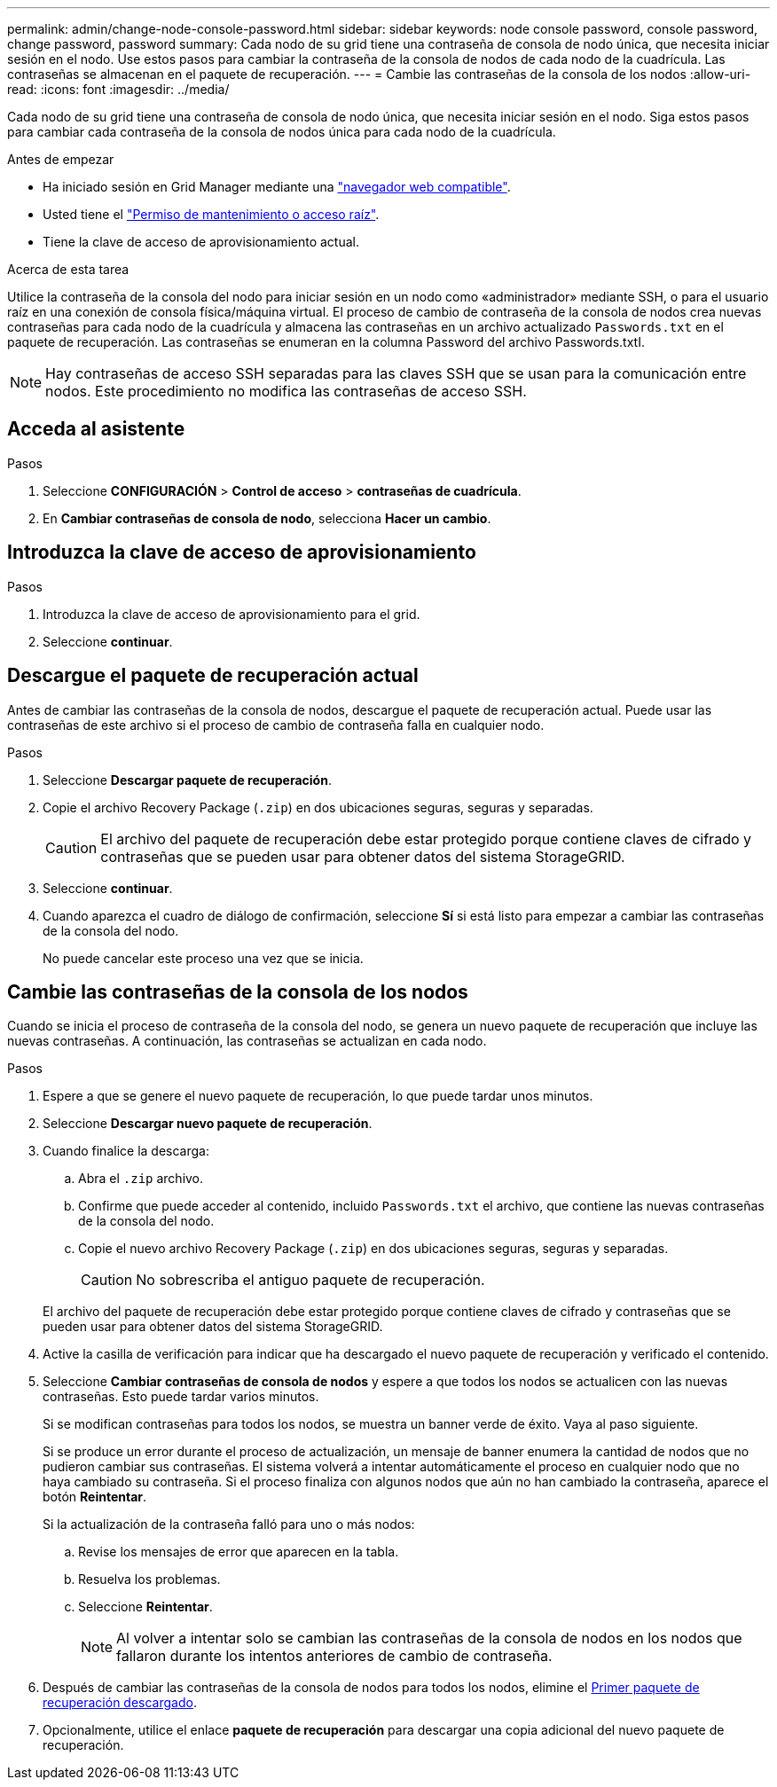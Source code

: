 ---
permalink: admin/change-node-console-password.html 
sidebar: sidebar 
keywords: node console password, console password, change password, password 
summary: Cada nodo de su grid tiene una contraseña de consola de nodo única, que necesita iniciar sesión en el nodo. Use estos pasos para cambiar la contraseña de la consola de nodos de cada nodo de la cuadrícula. Las contraseñas se almacenan en el paquete de recuperación. 
---
= Cambie las contraseñas de la consola de los nodos
:allow-uri-read: 
:icons: font
:imagesdir: ../media/


[role="lead"]
Cada nodo de su grid tiene una contraseña de consola de nodo única, que necesita iniciar sesión en el nodo. Siga estos pasos para cambiar cada contraseña de la consola de nodos única para cada nodo de la cuadrícula.

.Antes de empezar
* Ha iniciado sesión en Grid Manager mediante una link:../admin/web-browser-requirements.html["navegador web compatible"].
* Usted tiene el link:admin-group-permissions.html["Permiso de mantenimiento o acceso raíz"].
* Tiene la clave de acceso de aprovisionamiento actual.


.Acerca de esta tarea
Utilice la contraseña de la consola del nodo para iniciar sesión en un nodo como «administrador» mediante SSH, o para el usuario raíz en una conexión de consola física/máquina virtual. El proceso de cambio de contraseña de la consola de nodos crea nuevas contraseñas para cada nodo de la cuadrícula y almacena las contraseñas en un archivo actualizado `Passwords.txt` en el paquete de recuperación. Las contraseñas se enumeran en la columna Password del archivo Passwords.txtI.


NOTE: Hay contraseñas de acceso SSH separadas para las claves SSH que se usan para la comunicación entre nodos. Este procedimiento no modifica las contraseñas de acceso SSH.



== Acceda al asistente

.Pasos
. Seleccione *CONFIGURACIÓN* > *Control de acceso* > *contraseñas de cuadrícula*.
. En *Cambiar contraseñas de consola de nodo*, selecciona *Hacer un cambio*.




== Introduzca la clave de acceso de aprovisionamiento

.Pasos
. Introduzca la clave de acceso de aprovisionamiento para el grid.
. Seleccione *continuar*.




== [[download-current]]Descargue el paquete de recuperación actual

Antes de cambiar las contraseñas de la consola de nodos, descargue el paquete de recuperación actual. Puede usar las contraseñas de este archivo si el proceso de cambio de contraseña falla en cualquier nodo.

.Pasos
. Seleccione *Descargar paquete de recuperación*.
. Copie el archivo Recovery Package (`.zip`) en dos ubicaciones seguras, seguras y separadas.
+

CAUTION: El archivo del paquete de recuperación debe estar protegido porque contiene claves de cifrado y contraseñas que se pueden usar para obtener datos del sistema StorageGRID.

. Seleccione *continuar*.
. Cuando aparezca el cuadro de diálogo de confirmación, seleccione *Sí* si está listo para empezar a cambiar las contraseñas de la consola del nodo.
+
No puede cancelar este proceso una vez que se inicia.





== Cambie las contraseñas de la consola de los nodos

Cuando se inicia el proceso de contraseña de la consola del nodo, se genera un nuevo paquete de recuperación que incluye las nuevas contraseñas. A continuación, las contraseñas se actualizan en cada nodo.

.Pasos
. Espere a que se genere el nuevo paquete de recuperación, lo que puede tardar unos minutos.
. Seleccione *Descargar nuevo paquete de recuperación*.
. Cuando finalice la descarga:
+
.. Abra el `.zip` archivo.
.. Confirme que puede acceder al contenido, incluido `Passwords.txt` el archivo, que contiene las nuevas contraseñas de la consola del nodo.
.. Copie el nuevo archivo Recovery Package (`.zip`) en dos ubicaciones seguras, seguras y separadas.
+

CAUTION: No sobrescriba el antiguo paquete de recuperación.

+
El archivo del paquete de recuperación debe estar protegido porque contiene claves de cifrado y contraseñas que se pueden usar para obtener datos del sistema StorageGRID.



. Active la casilla de verificación para indicar que ha descargado el nuevo paquete de recuperación y verificado el contenido.
. Seleccione *Cambiar contraseñas de consola de nodos* y espere a que todos los nodos se actualicen con las nuevas contraseñas. Esto puede tardar varios minutos.
+
Si se modifican contraseñas para todos los nodos, se muestra un banner verde de éxito. Vaya al paso siguiente.

+
Si se produce un error durante el proceso de actualización, un mensaje de banner enumera la cantidad de nodos que no pudieron cambiar sus contraseñas. El sistema volverá a intentar automáticamente el proceso en cualquier nodo que no haya cambiado su contraseña. Si el proceso finaliza con algunos nodos que aún no han cambiado la contraseña, aparece el botón *Reintentar*.

+
Si la actualización de la contraseña falló para uno o más nodos:

+
.. Revise los mensajes de error que aparecen en la tabla.
.. Resuelva los problemas.
.. Seleccione *Reintentar*.
+

NOTE: Al volver a intentar solo se cambian las contraseñas de la consola de nodos en los nodos que fallaron durante los intentos anteriores de cambio de contraseña.



. Después de cambiar las contraseñas de la consola de nodos para todos los nodos, elimine el <<download-current,Primer paquete de recuperación descargado>>.
. Opcionalmente, utilice el enlace *paquete de recuperación* para descargar una copia adicional del nuevo paquete de recuperación.

